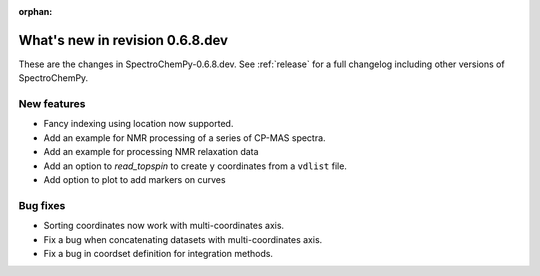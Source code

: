 :orphan:

What's new in revision 0.6.8.dev
---------------------------------------------------------------------------------------

These are the changes in SpectroChemPy-0.6.8.dev.
See :ref:`release` for a full changelog including other versions of SpectroChemPy.

New features
~~~~~~~~~~~~

* Fancy indexing using location now supported.
* Add an example for NMR processing of a series of CP-MAS spectra.
* Add an example for processing NMR relaxation data
* Add an option to `read_topspin` to create ``y`` coordinates from a ``vdlist`` file.
* Add option to plot to add markers on curves

Bug fixes
~~~~~~~~~

* Sorting coordinates now work with multi-coordinates axis.
* Fix a bug when concatenating datasets with multi-coordinates axis.
* Fix a bug in coordset definition for integration methods.
